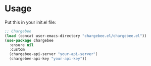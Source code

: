 * Usage
Put this in your init.el file:
#+BEGIN_SRC emacs-lisp
;; Chargebee
(load (concat user-emacs-directory "chargebee.el/chargebee.el"))
(use-package chargebee
  :ensure nil
  :custom
  (chargebee-api-server "your-api-server")
  (chargebee-api-key "your-api-key"))
#+END_SRC
